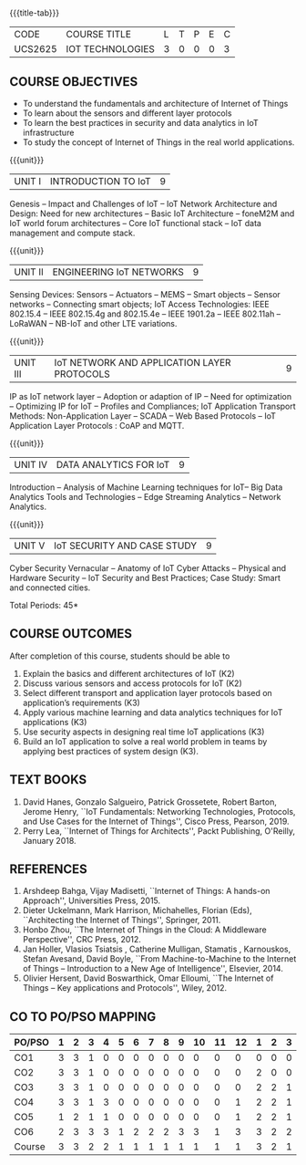 * 
:properties:
:author: Dr. V. S. Felix Inigo, Dr. K. R. Sarath Chandran and Dr. K. Madheswari
:date: 10-03-2021
:end:

#+startup: showall
{{{title-tab}}}
| CODE    | COURSE TITLE     | L | T | P | E | C |
| UCS2625 | IOT TECHNOLOGIES | 3 | 0 | 0 | 0 | 3 |

** R2021 CHANGES :noexport:
1. Some content refinement has been made.
2. For changes, see the individual units.
3. BE and ME syllabi are different.
4. Five Course outcomes specified and aligned with units
5. Not Applicable.
6. In response to Mr. Karthik Comments:  Since this course is designed to learn the fundamentals of IoT and its concepts, the advanced concepts of IoT Search Engine can be introduced in higher level course.


** COURSE OBJECTIVES
- To understand the fundamentals and architecture of Internet of Things
- To learn about the sensors and different layer protocols 
- To learn the best practices in security and data analytics in IoT infrastructure
- To study the concept of Internet of Things in the real world applications. 


{{{unit}}}
| UNIT I | INTRODUCTION TO IoT | 9 |
Genesis -- Impact and Challenges of IoT -- IoT Network Architecture
and Design: Need for new architectures -- Basic IoT Architecture --
foneM2M and IoT world forum architectures -- Core IoT functional stack
-- IoT data management and compute stack.

{{{unit}}}
| UNIT II | ENGINEERING IoT NETWORKS | 9 |
Sensing Devices: Sensors -- Actuators -- MEMS -- Smart objects --
Sensor networks -- Connecting smart objects; IoT Access Technologies:
IEEE 802.15.4 -- IEEE 802.15.4g and 802.15.4e -- IEEE 1901.2a -- IEEE
802.11ah -- LoRaWAN -- NB-IoT and other LTE variations.

{{{unit}}}
| UNIT III | IoT NETWORK AND APPLICATION LAYER PROTOCOLS | 9 |
IP as IoT network layer -- Adoption or adaption of IP -- Need for
optimization -- Optimizing IP for IoT -- Profiles and Compliances; IoT
Application Transport Methods: Non-Application Layer -- SCADA -- Web
Based Protocols -- IoT Application Layer Protocols : CoAP and MQTT.

{{{unit}}}
| UNIT IV | DATA ANALYTICS FOR IoT | 9 |
Introduction -- Analysis of Machine Learning techniques for IoT-- Big Data Analytics Tools and
Technologies -- Edge Streaming Analytics -- Network Analytics.

{{{unit}}}
| UNIT V | IoT SECURITY AND CASE STUDY | 9 |
Cyber Security Vernacular -- Anatomy of IoT Cyber Attacks -- Physical
and Hardware Security -- IoT Security and Best Practices;
Case Study: Smart and connected cities.

\hfill *Total Periods: 45*

** COURSE OUTCOMES
After completion of this course, students should be able to
1. Explain the basics and different architectures of IoT (K2)
2. Discuss various sensors and access protocols for IoT (K2)
3. Select different transport and application layer protocols based on
   application’s requirements (K3)
4. Apply various machine learning and data analytics techniques for
   IoT applications (K3)
5. Use security aspects in designing real time IoT applications (K3)
6. Build an IoT application to solve a real world problem in teams by
   applying best practices of system design (K3).


** TEXT BOOKS
1. David Hanes, Gonzalo Salgueiro, Patrick Grossetete, Robert Barton,
   Jerome Henry, ``IoT Fundamentals: Networking Technologies,
   Protocols, and Use Cases for the Internet of Things'', Cisco Press,
   Pearson, 2019.
2. Perry Lea, ``Internet of Things for Architects'', Packt Publishing,
   O'Reilly, January 2018.

** REFERENCES
1. Arshdeep Bahga, Vijay Madisetti, ``Internet of Things: A hands-on
   Approach'', Universities Press, 2015.
2. Dieter Uckelmann, Mark Harrison, Michahelles, Florian (Eds),
   ``Architecting the Internet of Things'', Springer, 2011.
3. Honbo Zhou, ``The Internet of Things in the Cloud: A Middleware
   Perspective'', CRC Press, 2012.
4. Jan Holler, Vlasios Tsiatsis , Catherine Mulligan, Stamatis ,
   Karnouskos, Stefan Avesand, David Boyle, ``From Machine-to-Machine
   to the Internet of Things -- Introduction to a New Age of
   Intelligence'', Elsevier, 2014.
5. Olivier Hersent, David Boswarthick, Omar Elloumi, ``The Internet of
   Things -- Key applications and Protocols'', Wiley, 2012.


** CO TO PO/PSO MAPPING

| PO/PSO | 1 | 2 | 3 | 4 | 5 | 6 | 7 | 8 | 9 | 10 | 11 | 12 | 1 | 2 | 3 |
|--------+---+---+---+---+---+---+---+---+---+----+----+----+---+---+---|
| CO1    | 3 | 3 | 1 | 0 | 0 | 0 | 0 | 0 | 0 |  0 |  0 |  0 | 0 | 0 | 0 |
| CO2    | 3 | 3 | 1 | 0 | 0 | 0 | 0 | 0 | 0 |  0 |  0 |  0 | 2 | 0 | 0 |
| CO3    | 3 | 3 | 1 | 0 | 0 | 0 | 0 | 0 | 0 |  0 |  0 |  0 | 2 | 2 | 1 |
| CO4    | 3 | 3 | 1 | 3 | 0 | 0 | 0 | 0 | 0 |  0 |  0 |  1 | 2 | 2 | 1 |
| CO5    | 1 | 2 | 1 | 1 | 0 | 0 | 0 | 0 | 0 |  0 |  0 |  1 | 2 | 2 | 1 |
| CO6    | 2 | 3 | 3 | 3 | 1 | 2 | 2 | 2 | 3 |  3 |  1 |  3 | 3 | 2 | 2 |
|--------+---+---+---+---+---+---+---+---+---+----+----+----+---+---+---|
| Course | 3 | 3 | 2 | 2 | 1 | 1 | 1 | 1 | 1 |  1 |  1 |  1 | 3 | 2 | 1 |

# | Score          | 15 | 17 | 8 | 7 | 1 | 2 | 2 | 2 | 3 |  3 |  1 |  5 | 11 | 8 | 5 |
